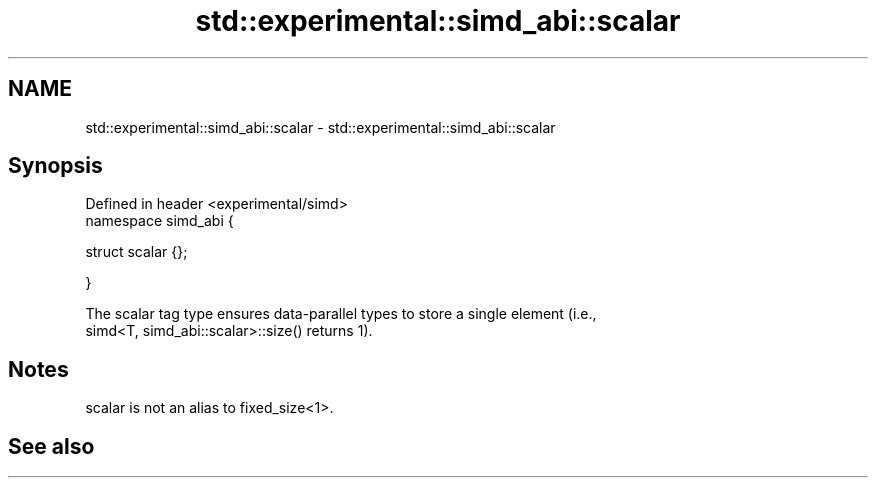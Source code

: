 .TH std::experimental::simd_abi::scalar 3 "2019.03.28" "http://cppreference.com" "C++ Standard Libary"
.SH NAME
std::experimental::simd_abi::scalar \- std::experimental::simd_abi::scalar

.SH Synopsis
   Defined in header <experimental/simd>
   namespace simd_abi {

     struct scalar {};

   }

   The scalar tag type ensures data-parallel types to store a single element (i.e.,
   simd<T, simd_abi::scalar>::size() returns 1).

.SH Notes

   scalar is not an alias to fixed_size<1>.

.SH See also
